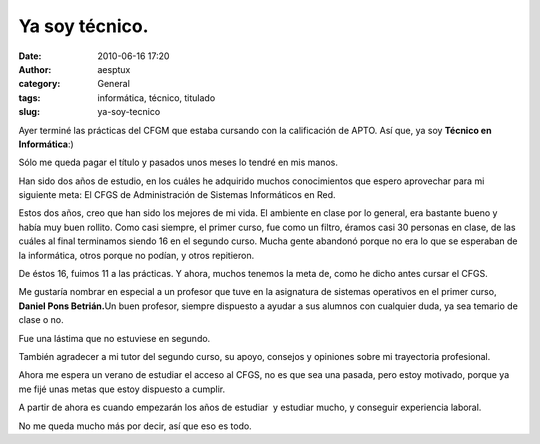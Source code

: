 Ya soy técnico.
###############
:date: 2010-06-16 17:20
:author: aesptux
:category: General
:tags: informática, técnico, titulado
:slug: ya-soy-tecnico

Ayer terminé las prácticas del CFGM que estaba cursando con la
calificación de APTO. Así que, ya soy **Técnico en Informática**:)

Sólo me queda pagar el título y pasados unos meses lo tendré en mis
manos.

Han sido dos años de estudio, en los cuáles he adquirido muchos
conocimientos que espero aprovechar para mi siguiente meta: El CFGS de
Administración de Sistemas Informáticos en Red.

Estos dos años, creo que han sido los mejores de mi vida. El ambiente en
clase por lo general, era bastante bueno y había muy buen rollito. Como
casi siempre, el primer curso, fue como un filtro, éramos casi 30
personas en clase, de las cuáles al final terminamos siendo 16 en el
segundo curso. Mucha gente abandonó porque no era lo que se esperaban de
la informática, otros porque no podían, y otros repitieron.

De éstos 16, fuimos 11 a las prácticas. Y ahora, muchos tenemos la meta
de, como he dicho antes cursar el CFGS.

Me gustaría nombrar en especial a un profesor que tuve en la asignatura
de sistemas operativos en el primer curso, **Daniel Pons Betrián.**\ Un
buen profesor, siempre dispuesto a ayudar a sus alumnos con cualquier
duda, ya sea temario de clase o no.

Fue una lástima que no estuviese en segundo.

También agradecer a mi tutor del segundo curso, su apoyo, consejos y
opiniones sobre mi trayectoria profesional.

Ahora me espera un verano de estudiar el acceso al CFGS, no es que sea
una pasada, pero estoy motivado, porque ya me fijé unas metas que estoy
dispuesto a cumplir.

A partir de ahora es cuando empezarán los años de estudiar  y estudiar
mucho, y conseguir experiencia laboral.

No me queda mucho más por decir, así que eso es todo.
